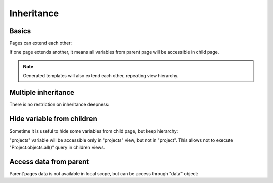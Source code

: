 Inheritance
################

Basics
=========

Pages can extend each other:

.. code-block:: col
    :caption: views.py

    [base]
    foo: 123

    [base->index: /]
    boo: 321

If one page extends another, it means all variables from parent page will be accessible in
child page.

.. note::

    Generated templates will also extend each other, repeating view hierarchy.

Multiple inheritance
=======================

There is no restriction on inheritance deepness:

.. code-block:: col
    :caption: views.py

    [level0]

    [level0->level1]

    [level1->level2]

    [level2->level3]

    [level3->level4]

    [level4->level5]

    [level5->level6]

    [level6->level7]

Hide variable from children
=============================

Sometime it is useful to hide some variables from child page, but keep hierarchy:

.. code-block:: col
    :caption: views.py

    [projects: /projects/]
    _projects: Project.objects.all()
    foo: 123

    [projects->project: /projects/<pk>]
    project: Project.objects.get(pk=url.pk) @or_404

"projects" variable will be accessible only in "projects" view, but not in "project".
This allows not to execute "Project.objects.all()" query in children views.

Access data from parent
=========================

Parent'pages data is not available in local scope, but can be access through "data" object:

.. code-block:: col
    :caption: views.py

    [base]
    foo: 123

    [base->index: /]
    boo: 321 + data.foo
